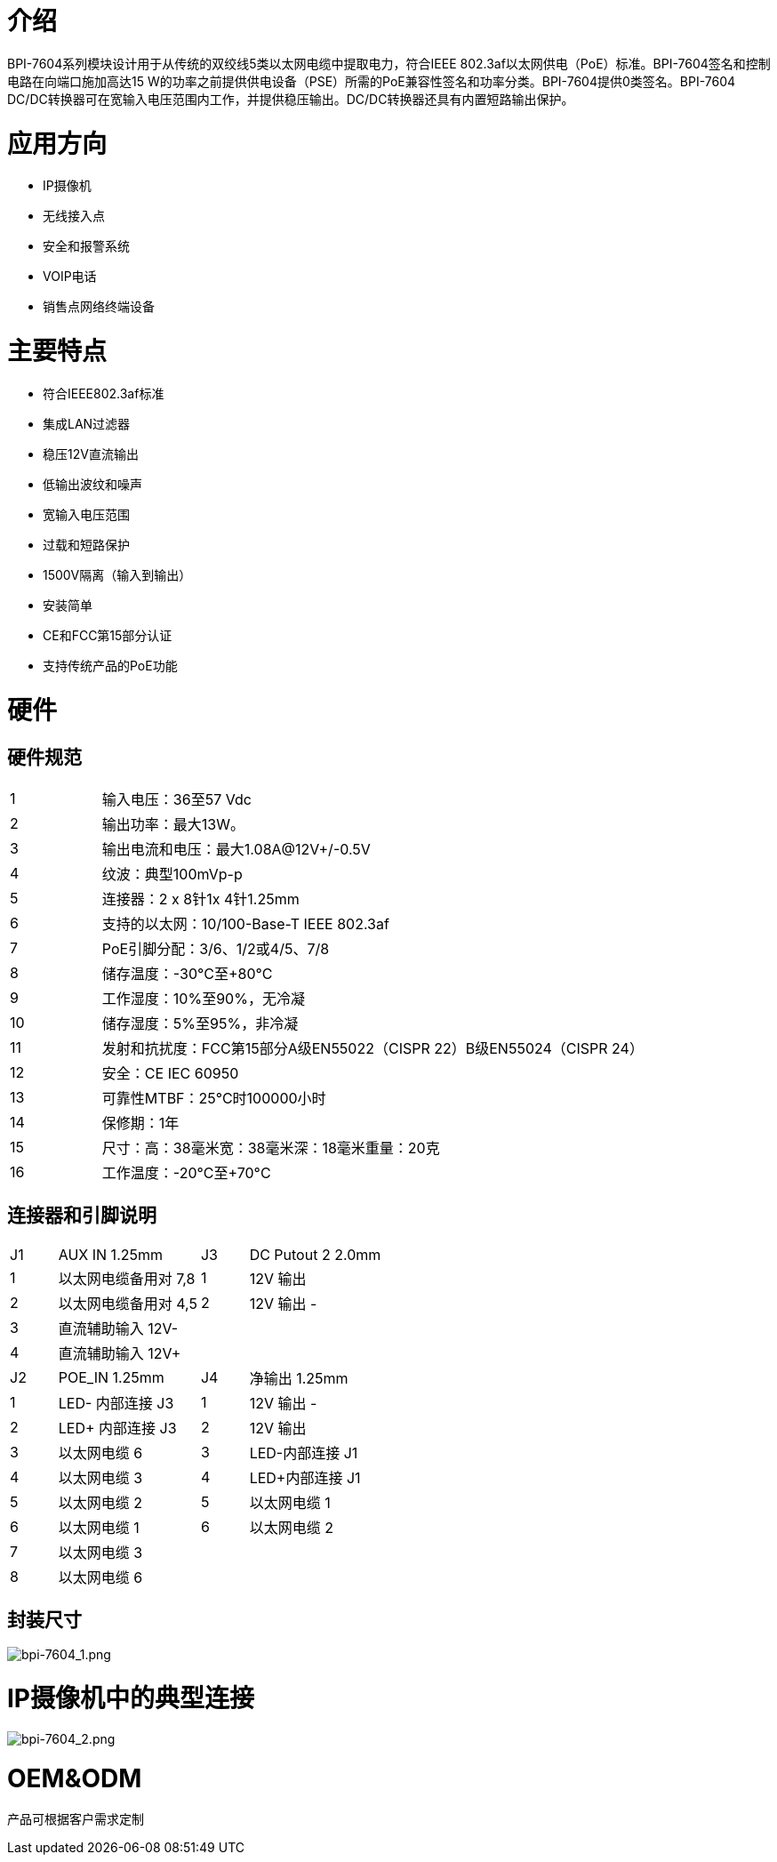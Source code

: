= 介绍

BPI-7604系列模块设计用于从传统的双绞线5类以太网电缆中提取电力，符合IEEE 802.3af以太网供电（PoE）标准。BPI-7604签名和控制电路在向端口施加高达15 W的功率之前提供供电设备（PSE）所需的PoE兼容性签名和功率分类。BPI-7604提供0类签名。BPI-7604 DC/DC转换器可在宽输入电压范围内工作，并提供稳压输出。DC/DC转换器还具有内置短路输出保护。

= 应用方向

- IP摄像机
- 无线接入点
- 安全和报警系统
- VOIP电话
- 销售点网络终端设备

= 主要特点

- 符合IEEE802.3af标准
- 集成LAN过滤器
- 稳压12V直流输出
- 低输出波纹和噪声
- 宽输入电压范围
- 过载和短路保护
- 1500V隔离（输入到输出）
- 安装简单
- CE和FCC第15部分认证
- 支持传统产品的PoE功能

= 硬件
== 硬件规范
[cols="1,6"]
|====
|1|输入电压：36至57 Vdc
|2|输出功率：最大13W。
|3|输出电流和电压：最大1.08A@12V+/-0.5V
|4|纹波：典型100mVp-p
|5|连接器：2 x 8针1x 4针1.25mm
|6|支持的以太网：10/100-Base-T IEEE 802.3af
|7|PoE引脚分配：3/6、1/2或4/5、7/8
|8|储存温度：-30°C至+80°C
|9|工作湿度：10%至90%，无冷凝
|10|储存湿度：5%至95%，非冷凝
|11|发射和抗扰度：FCC第15部分A级EN55022（CISPR 22）B级EN55024（CISPR 24）
|12|安全：CE IEC 60950
|13|可靠性MTBF：25°C时100000小时
|14|保修期：1年
|15|尺寸：高：38毫米宽：38毫米深：18毫米重量：20克
|16|工作温度：-20°C至+70°C
|====

== 连接器和引脚说明
[cols="1,3,1,3"]
|====
|J1	|AUX IN 1.25mm	|J3	|DC Putout 2 2.0mm
|1	|以太网电缆备用对 7,8	|1	|12V 输出 +
|2	|以太网电缆备用对 4,5	|2	|12V 输出 -
|3	|直流辅助输入 12V-		||
|4	|直流辅助输入 12V+		||
|J2	|POE_IN 1.25mm	|J4	|净输出 1.25mm
|1	|LED- 内部连接 J3	|1	|12V 输出 -
|2	|LED+ 内部连接 J3	|2	|12V 输出 +
|3	|以太网电缆 6	|3	|LED-内部连接 J1
|4	|以太网电缆 3	|4	|LED+内部连接 J1
|5	|以太网电缆 2	|5	|以太网电缆 1
|6	|以太网电缆 1	|6	|以太网电缆 2
|7	|以太网电缆 3||
|8	|以太网电缆 6||
|====

== 封装尺寸

image::/picture/bpi-7604_1.png[bpi-7604_1.png]

= IP摄像机中的典型连接

image::/picture/bpi-7604_2.png[bpi-7604_2.png]

= OEM&ODM
产品可根据客户需求定制